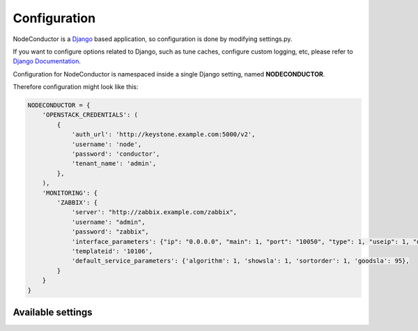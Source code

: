 Configuration
-------------

NodeConductor is a Django_ based application, so configuration is done by modifying settings.py.

If you want to configure options related to Django, such as tune caches, configure custom logging, etc,
please refer to `Django Documentation`_.

Configuration for NodeConductor is namespaced inside a single Django setting, named **NODECONDUCTOR**.

Therefore configuration might look like this:

.. code-block:: python

    NODECONDUCTOR = {
        'OPENSTACK_CREDENTIALS': (
            {
                'auth_url': 'http://keystone.example.com:5000/v2',
                'username': 'node',
                'password': 'conductor',
                'tenant_name': 'admin',
            },
        ),
        'MONITORING': {
            'ZABBIX': {
                'server': "http://zabbix.example.com/zabbix",
                'username': "admin",
                'password': "zabbix",
                'interface_parameters': {"ip": "0.0.0.0", "main": 1, "port": "10050", "type": 1, "useip": 1, "dns": ""},
                'templateid': '10106',
                'default_service_parameters': {'algorithm': 1, 'showsla': 1, 'sortorder': 1, 'goodsla': 95},
            }
        }
    }

Available settings
++++++++++++++++++

.. glossary::

    OPENSTACK_CREDENTIALS
      A list of all known OpenStack deployments.

      Only those OpenStack deployments that are listed here can be managed by NodeConductor.

      Each entry is a dictionary with the following keys:

      auth_url
        Url of the Keystone endpoint including version. Note, that public endpoint is to be used,
        typically it is exposed on port 5000.

      username
        Username of an admin account.
        This used must be able to create tenants within OpenStack.

      password
        Password of an admin account.

      tenant_name
        Name of administrative tenant. Typically this is set to 'admin'.

    MONITORING
      Dictionary of available monitoring engines.

      ZABBIX
        Dictionary of zabbix monitoring engine parameters

          server
            Url of zabbix server

          username
            Username of an zabbix user account.
            This user must be able to create zabbix hostgroups, hosts, templates, service.

          password
            Password of an zabbix user account.

          interface_parameters
            Dictionary of parameters for zabbix hosts interface.
            Have to contain keys: 'main', 'port', 'ip', 'type', 'useip', 'dns'

          templateid
            Id of default zabbix host template.

          default_service_parameters
            Default parameters for zabbix it-services
            Have to contain keys: 'algorithm', 'showsla', 'sortorder', 'goodsla'


.. _Django: https://www.djangoproject.com/
.. _Django Documentation: https://docs.djangoproject.com/en/1.6/
